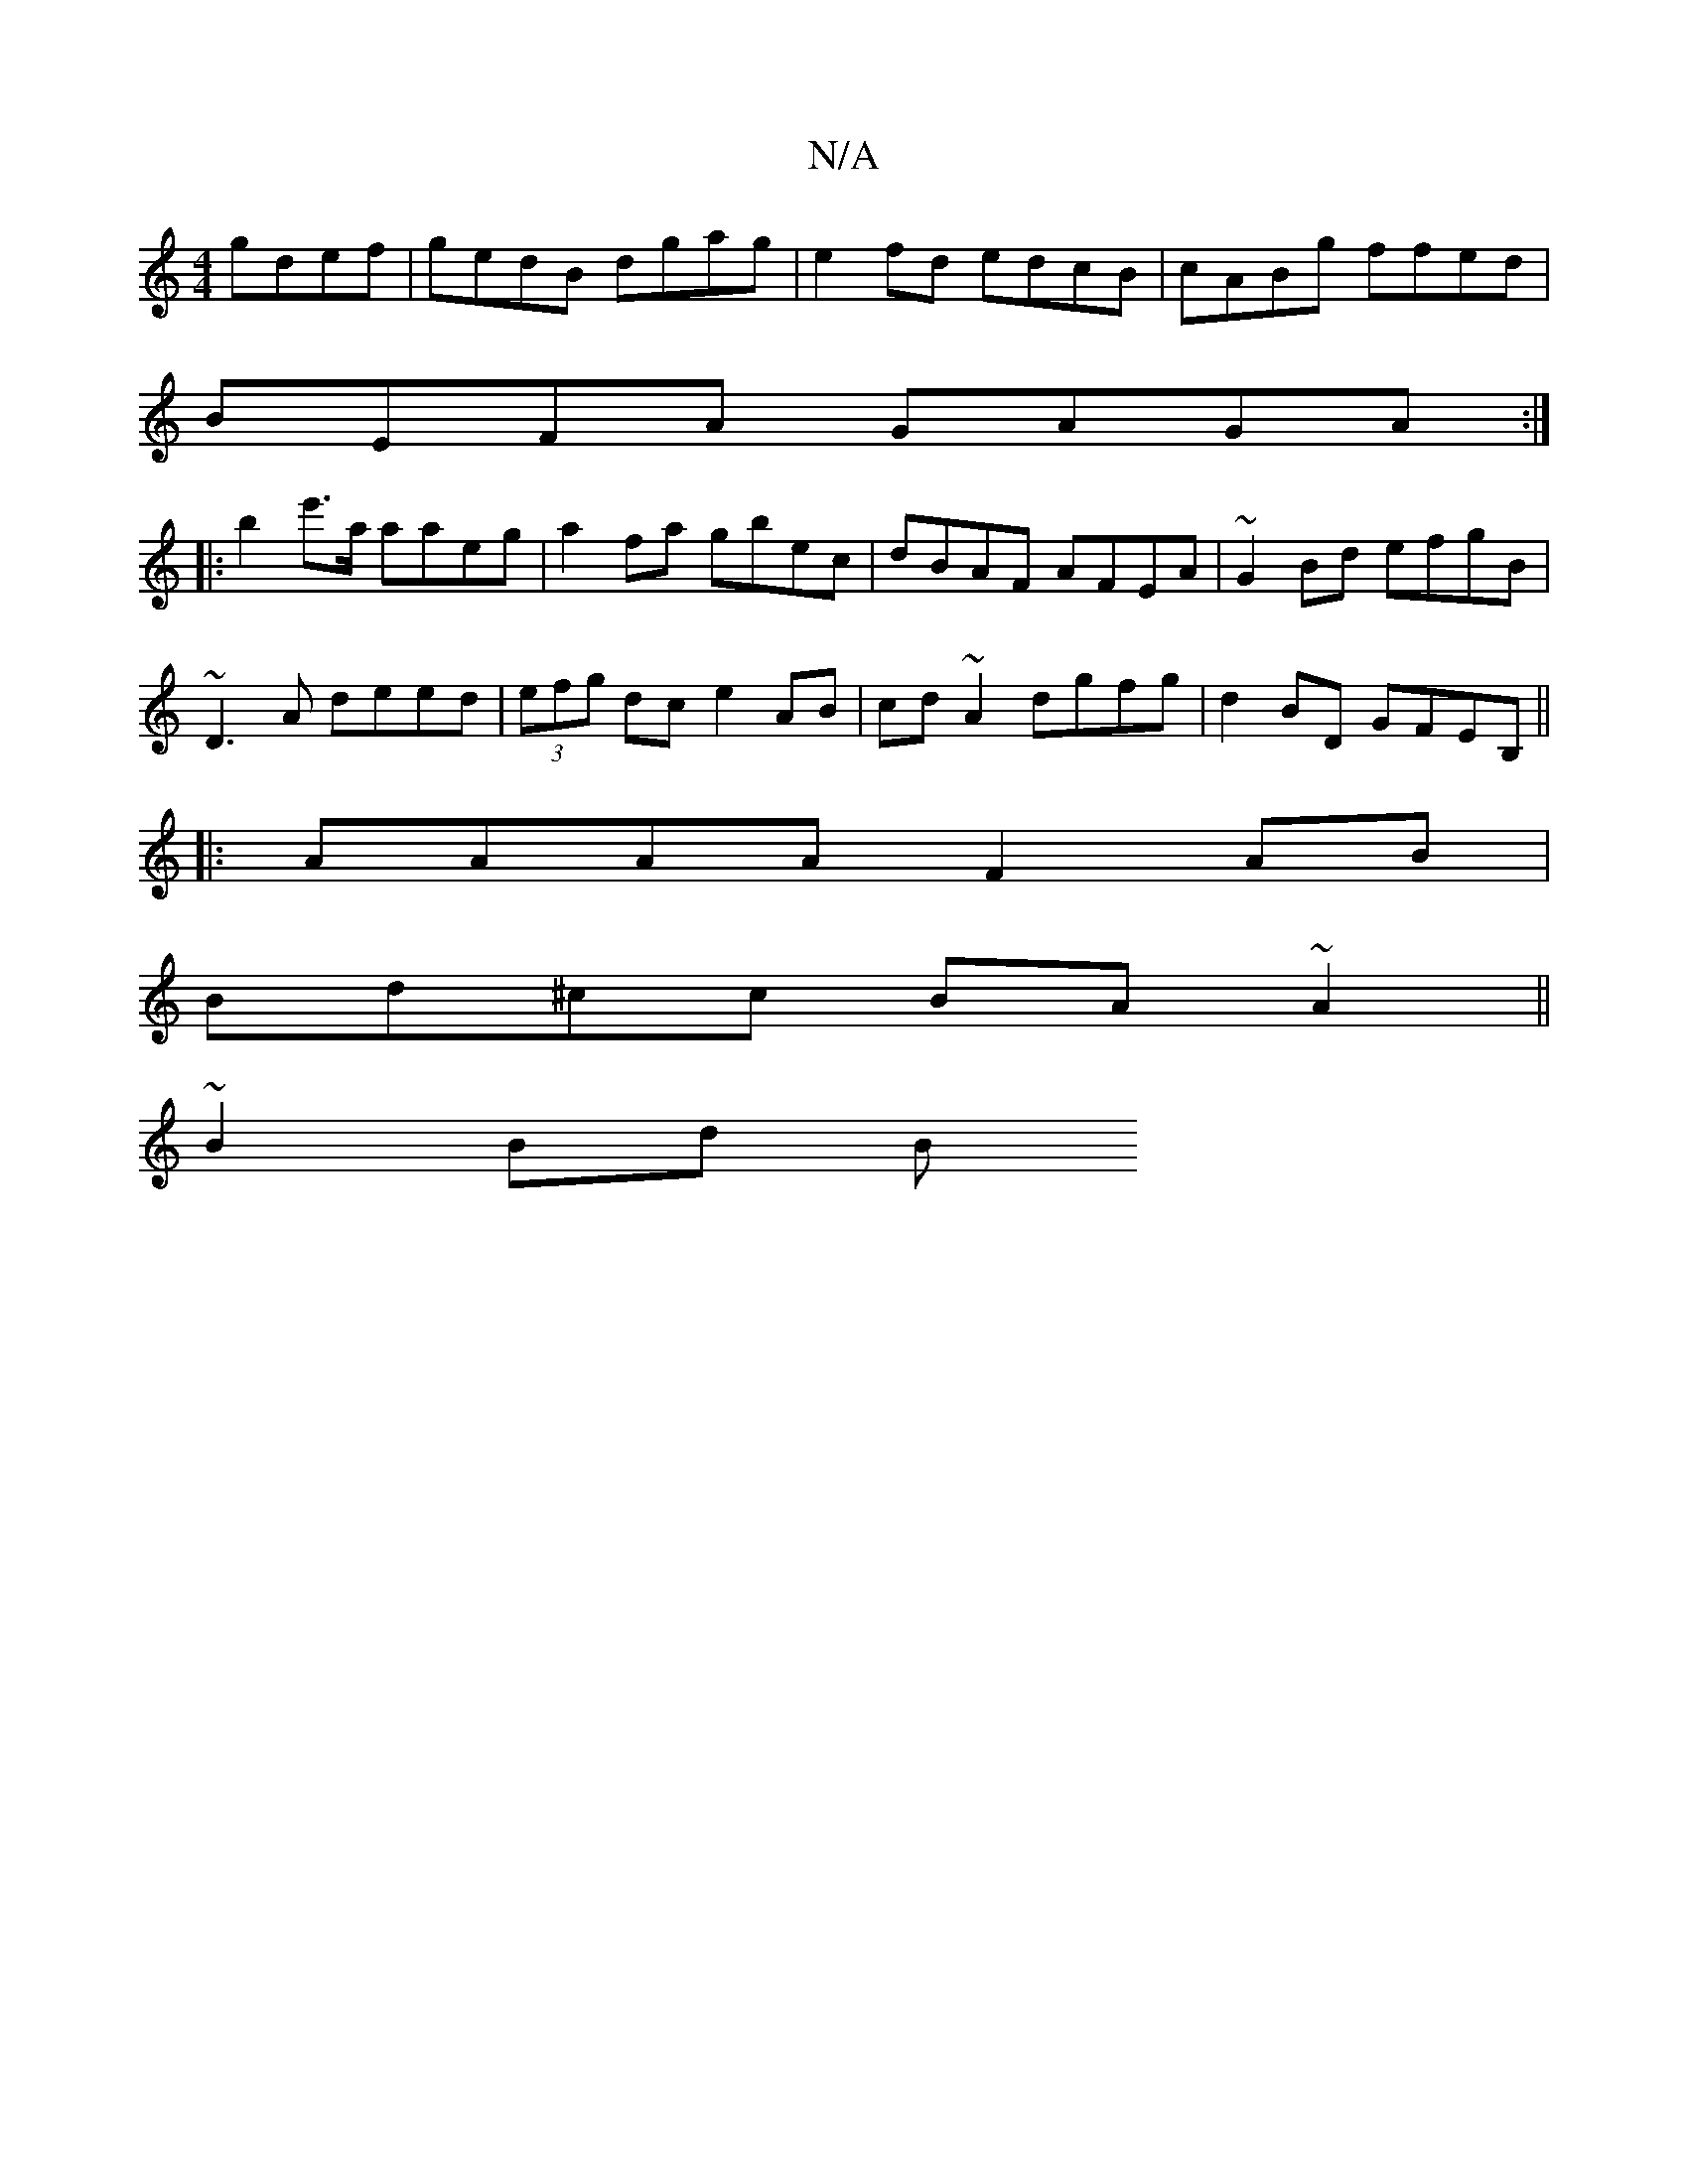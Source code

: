 X:1
T:N/A
M:4/4
R:N/A
K:Cmajor
 gdef|gedB dgag | e2 fd edcB | cABg ffed |
BEFA GAGA :|
|: b2 e'>a aaeg | a2fa gbec | dBAF AFEA | ~G2Bd efgB |
~D3A deed | (3efg dc e2 AB|cd ~A2 dgfg| d2BD GFEB,||
|:AAAA F2 AB|
Bd^cc BA~A2||
~B2 Bd B